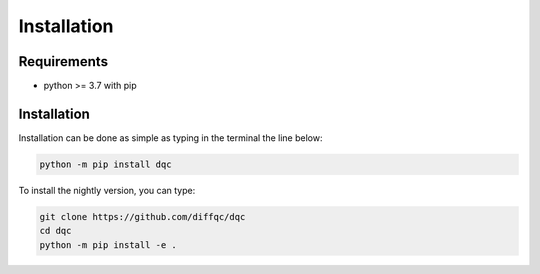 Installation
============

Requirements
------------

* python >= 3.7 with pip

Installation
------------

Installation can be done as simple as typing in the terminal the line below:

.. code-block::

    python -m pip install dqc

To install the nightly version, you can type:

.. code-block::

    git clone https://github.com/diffqc/dqc
    cd dqc
    python -m pip install -e .
